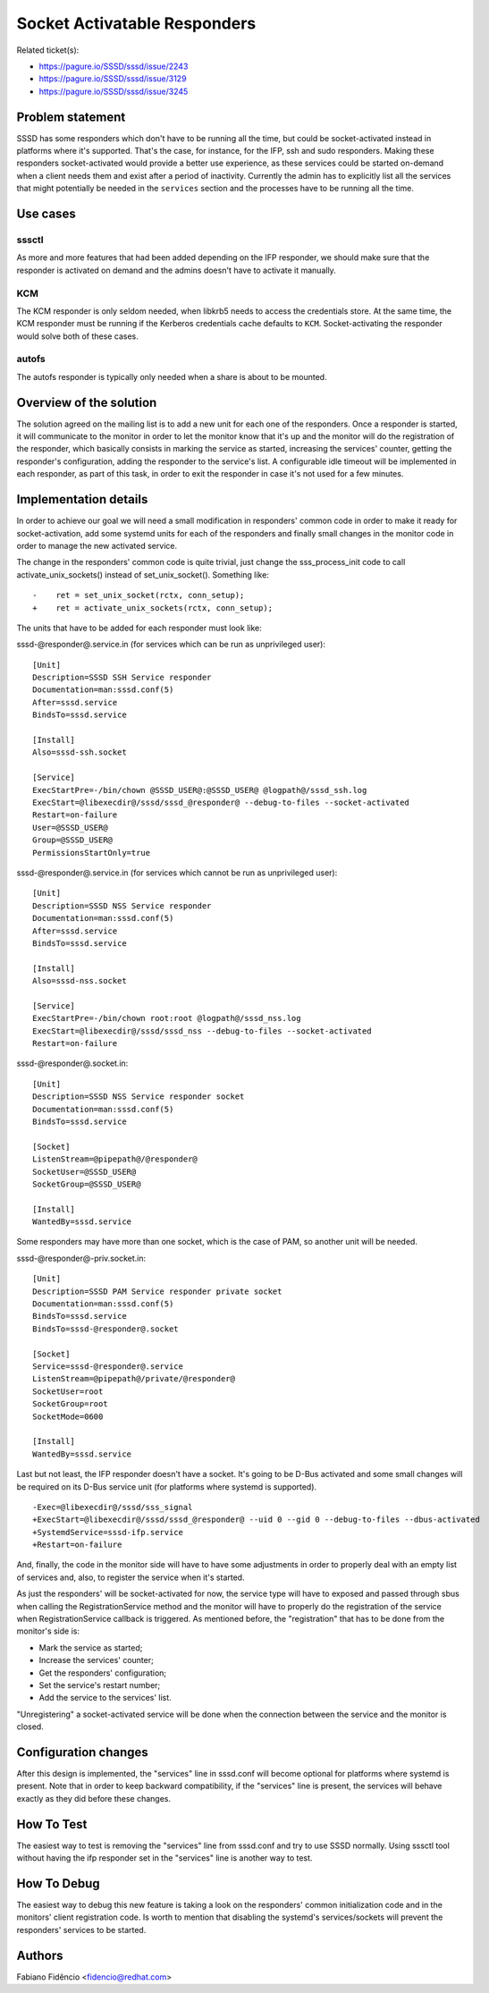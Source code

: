 Socket Activatable Responders
=============================

Related ticket(s):

-  `https://pagure.io/SSSD/sssd/issue/2243 <https://pagure.io/SSSD/sssd/issue/2243>`__
-  `https://pagure.io/SSSD/sssd/issue/3129 <https://pagure.io/SSSD/sssd/issue/3129>`__
-  `https://pagure.io/SSSD/sssd/issue/3245 <https://pagure.io/SSSD/sssd/issue/3245>`__

Problem statement
~~~~~~~~~~~~~~~~~

SSSD has some responders which don't have to be running all the time,
but could be socket-activated instead in platforms where it's supported.
That's the case, for instance, for the IFP, ssh and sudo responders.
Making these responders socket-activated would provide a better use
experience, as these services could be started on-demand when a client
needs them and exist after a period of inactivity. Currently the admin
has to explicitly list all the services that might potentially be needed
in the ``services`` section and the processes have to be running all the
time.

Use cases
~~~~~~~~~

sssctl
^^^^^^

As more and more features that had been added depending on the IFP
responder, we should make sure that the responder is activated on demand
and the admins doesn't have to activate it manually.

KCM
^^^

The KCM responder is only seldom needed, when libkrb5 needs to access
the credentials store. At the same time, the KCM responder must be
running if the Kerberos credentials cache defaults to ``KCM``.
Socket-activating the responder would solve both of these cases.

autofs
^^^^^^

The autofs responder is typically only needed when a share is about to
be mounted.

Overview of the solution
~~~~~~~~~~~~~~~~~~~~~~~~

The solution agreed on the mailing list is to add a new unit for each
one of the responders. Once a responder is started, it will communicate
to the monitor in order to let the monitor know that it's up and the
monitor will do the registration of the responder, which basically
consists in marking the service as started, increasing the services'
counter, getting the responder's configuration, adding the responder to
the service's list. A configurable idle timeout will be implemented in
each responder, as part of this task, in order to exit the responder in
case it's not used for a few minutes.

Implementation details
~~~~~~~~~~~~~~~~~~~~~~

In order to achieve our goal we will need a small modification in
responders' common code in order to make it ready for socket-activation,
add some systemd units for each of the responders and finally small
changes in the monitor code in order to manage the new activated
service.

The change in the responders' common code is quite trivial, just change
the sss\_process\_init code to call activate\_unix\_sockets() instead of
set\_unix\_socket(). Something like: ::

    -    ret = set_unix_socket(rctx, conn_setup);
    +    ret = activate_unix_sockets(rctx, conn_setup);

The units that have to be added for each responder must look like:

sssd-@responder@.service.in (for services which can be run as
unprivileged user): ::

    [Unit]
    Description=SSSD SSH Service responder
    Documentation=man:sssd.conf(5)
    After=sssd.service
    BindsTo=sssd.service

    [Install]
    Also=sssd-ssh.socket

    [Service]
    ExecStartPre=-/bin/chown @SSSD_USER@:@SSSD_USER@ @logpath@/sssd_ssh.log
    ExecStart=@libexecdir@/sssd/sssd_@responder@ --debug-to-files --socket-activated
    Restart=on-failure
    User=@SSSD_USER@
    Group=@SSSD_USER@
    PermissionsStartOnly=true

sssd-@responder@.service.in (for services which cannot be run as
unprivileged user): ::

    [Unit]
    Description=SSSD NSS Service responder
    Documentation=man:sssd.conf(5)
    After=sssd.service
    BindsTo=sssd.service

    [Install]
    Also=sssd-nss.socket

    [Service]
    ExecStartPre=-/bin/chown root:root @logpath@/sssd_nss.log
    ExecStart=@libexecdir@/sssd/sssd_nss --debug-to-files --socket-activated
    Restart=on-failure

sssd-@responder@.socket.in: ::

    [Unit]
    Description=SSSD NSS Service responder socket
    Documentation=man:sssd.conf(5)
    BindsTo=sssd.service

    [Socket]
    ListenStream=@pipepath@/@responder@
    SocketUser=@SSSD_USER@
    SocketGroup=@SSSD_USER@

    [Install]
    WantedBy=sssd.service

Some responders may have more than one socket, which is the case of PAM,
so another unit will be needed.

sssd-@responder@-priv.socket.in: ::

    [Unit]
    Description=SSSD PAM Service responder private socket
    Documentation=man:sssd.conf(5)
    BindsTo=sssd.service
    BindsTo=sssd-@responder@.socket

    [Socket]
    Service=sssd-@responder@.service
    ListenStream=@pipepath@/private/@responder@
    SocketUser=root
    SocketGroup=root
    SocketMode=0600

    [Install]
    WantedBy=sssd.service

Last but not least, the IFP responder doesn't have a socket. It's going
to be D-Bus activated and some small changes will be required on its
D-Bus service unit (for platforms where systemd is supported). ::

    -Exec=@libexecdir@/sssd/sss_signal
    +ExecStart=@libexecdir@/sssd/sssd_@responder@ --uid 0 --gid 0 --debug-to-files --dbus-activated
    +SystemdService=sssd-ifp.service
    +Restart=on-failure

And, finally, the code in the monitor side will have to have some
adjustments in order to properly deal with an empty list of services
and, also, to register the service when it's started.

As just the responders' will be socket-activated for now, the service
type will have to exposed and passed through sbus when calling the
RegistrationService method and the monitor will have to properly do
the registration of the service when RegistrationService callback is
triggered. As mentioned before, the "registration" that has to be done
from the monitor's side is:

-  Mark the service as started;
-  Increase the services' counter;
-  Get the responders' configuration;
-  Set the service's restart number;
-  Add the service to the services' list.

"Unregistering" a socket-activated service will be done when the
connection between the service and the monitor is closed.

Configuration changes
~~~~~~~~~~~~~~~~~~~~~

After this design is implemented, the "services" line in sssd.conf will
become optional for platforms where systemd is present. Note that in
order to keep backward compatibility, if the "services" line is present,
the services will behave exactly as they did before these changes.

How To Test
~~~~~~~~~~~

The easiest way to test is removing the "services" line from sssd.conf
and try to use SSSD normally. Using sssctl tool without having the ifp
responder set in the "services" line is another way to test.

How To Debug
~~~~~~~~~~~~

The easiest way to debug this new feature is taking a look on the
responders' common initialization code and in the monitors' client
registration code. Is worth to mention that disabling the systemd's
services/sockets will prevent the responders' services to be started.

Authors
~~~~~~~

Fabiano Fidêncio <`fidencio@redhat.com <mailto:fidencio@redhat.com>`__>
